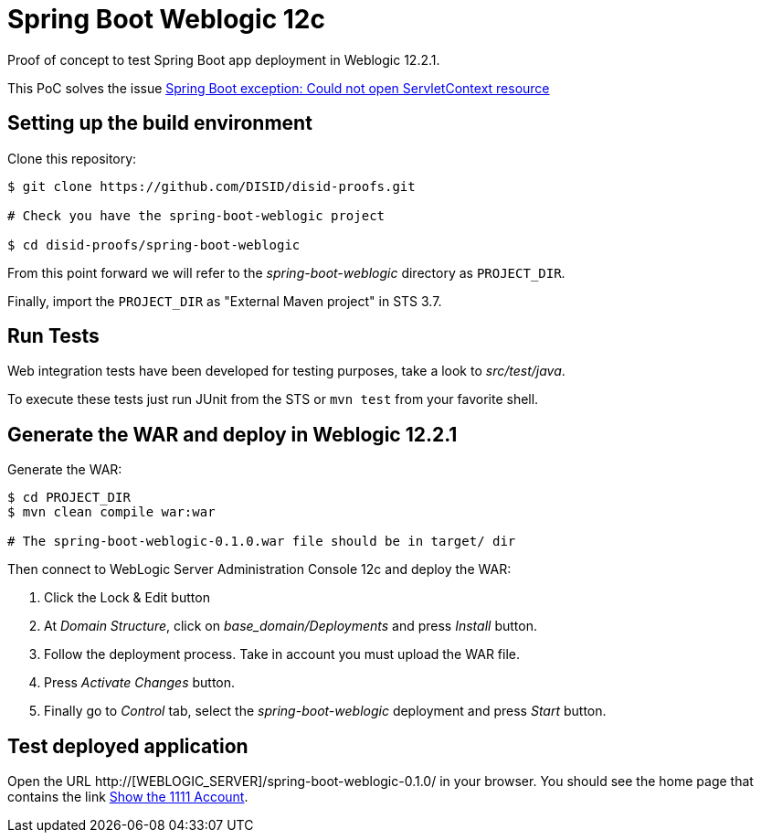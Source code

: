 = Spring Boot Weblogic 12c

Proof of concept to test Spring Boot app deployment in Weblogic 12.2.1.

This PoC solves the issue 
http://stackoverflow.com/questions/34525967/spring-boot-exception-could-not-open-servletcontext-resource-web-inf-dispatch[Spring Boot exception: Could not open ServletContext resource]

== Setting up the build environment

Clone this repository:

[source,bash]
----
$ git clone https://github.com/DISID/disid-proofs.git

# Check you have the spring-boot-weblogic project

$ cd disid-proofs/spring-boot-weblogic
----

From this point forward we will refer to the _spring-boot-weblogic_ directory as `PROJECT_DIR`.

Finally, import the `PROJECT_DIR` as "External Maven project" in STS 3.7.

== Run Tests

Web integration tests have been developed for testing purposes, take a look to
_src/test/java_.

To execute these tests just run JUnit from the STS or `mvn test` from
your favorite shell.

== Generate the WAR and deploy in Weblogic 12.2.1

Generate the WAR:

[source,bash]
----
$ cd PROJECT_DIR
$ mvn clean compile war:war

# The spring-boot-weblogic-0.1.0.war file should be in target/ dir
----

Then connect to WebLogic Server Administration Console 12c and deploy the WAR:

. Click the Lock & Edit button
. At _Domain Structure_, click on _base_domain/Deployments_ and press _Install_ button.
. Follow the deployment process. Take in account you must upload the WAR file.
. Press _Activate Changes_ button.
. Finally go to _Control_ tab, select the _spring-boot-weblogic_ deployment and press _Start_ button.


== Test deployed application

Open the URL http://[WEBLOGIC_SERVER]/spring-boot-weblogic-0.1.0/ in your browser. You should see the home page that contains the link http://WEBLOGIC_SERVER/spring-boot-weblogic-0.1.0/accounts/1111[Show the 1111 Account].


